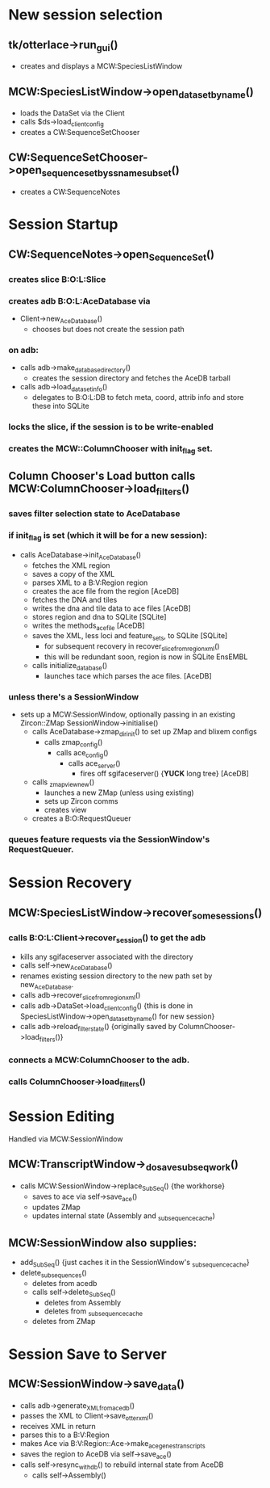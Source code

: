 * New session selection

** tk/otterlace->run_gui()
   + creates and displays a MCW:SpeciesListWindow

** MCW:SpeciesListWindow->open_dataset_by_name()
   + loads the DataSet via the Client
   + calls $ds->load_client_config
   + creates a CW:SequenceSetChooser

** CW:SequenceSetChooser->open_sequence_set_by_ssname_subset()
   + creates a CW:SequenceNotes


* Session Startup

** CW:SequenceNotes->open_SequenceSet()
*** creates slice B:O:L:Slice
*** creates adb   B:O:L:AceDatabase via
    + Client->new_AceDatabase()
      - chooses but does not create the session path
*** on adb:
    + calls adb->make_database_directory()
      - creates the session directory and fetches the AceDB tarball
    + calls adb->load_dataset_info()
      - delegates to B:O:L:DB to fetch meta, coord, attrib info
        and store these into SQLite
*** locks the slice, if the session is to be write-enabled
*** creates the MCW::ColumnChooser with init_flag set.

** Column Chooser's Load button calls MCW:ColumnChooser->load_filters()
*** saves filter selection state to AceDatabase
*** if init_flag is set (which it will be for a new session):
    + calls AceDatabase->init_AceDatabase()
      + fetches the XML region
      + saves a copy of the XML
      + parses XML to a B:V:Region region
      + creates the ace file from the region [AceDB]
      + fetches the DNA and tiles
      + writes the dna and tile data to ace files [AceDB]
      + stores region and dna to SQLite [SQLite]
      + writes the methods_acefile [AceDB]
      + saves the XML, less loci and feature_sets, to SQLite [SQLite]
        - for subsequent recovery in recover_slice_from_region_xml()
        - this will be redundant soon, region is now in SQLite EnsEMBL
      + calls initialize_database()
        - launches tace which parses the ace files. [AceDB]
*** unless there's a SessionWindow
    + sets up a MCW:SessionWindow, optionally passing in an existing Zircon::ZMap
      SessionWindow->initialise()
      + calls AceDatabase->zmap_dir_init() to set up ZMap and blixem configs
        + calls zmap_config()
          + calls ace_config()
            + calls ace_server()
              - fires off sgifaceserver() {*YUCK* long tree} [AceDB]
      + calls _zmap_view_new()
        - launches a new ZMap (unless using existing)
        - sets up Zircon comms
        - creates view
      + creates a B:O:RequestQueuer
*** queues feature requests via the SessionWindow's RequestQueuer.


* Session Recovery

** MCW:SpeciesListWindow->recover_some_sessions()
*** calls B:O:L:Client->recover_session() to get the adb
    + kills any sgifaceserver associated with the directory
    + calls self->new_AceDatabase()
    + renames existing session directory to the new path set by new_AceDatabase.
    + calls adb->recover_slice_from_region_xml()
    + calls adb->DataSet->load_client_config() {this is done in SpeciesListWindow->open_dataset_by_name() for new session}
    + calls adb->reload_filter_state() {originally saved by ColumnChooser->load_filters()}
*** connects a MCW:ColumnChooser to the adb.
*** calls ColumnChooser->load_filters()


* Session Editing
  Handled via MCW:SessionWindow

** MCW:TranscriptWindow->_do_save_subseq_work()
   + calls MCW:SessionWindow->replace_SubSeq() {the workhorse}
     + saves to ace via self->save_ace()
     + updates ZMap
     + updates internal state (Assembly and _subsequence_cache)

** MCW:SessionWindow also supplies:
   + add_SubSeq() {just caches it in the SessionWindow's _subsequence_cache}
   + delete_subsequences()
     + deletes from acedb
     + calls self->delete_SubSeq()
       + deletes from Assembly
       + deletes from _subsequence_cache
     + deletes from ZMap


* Session Save to Server

** MCW:SessionWindow->save_data()
   + calls adb->generate_XML_from_acedb()
   + passes the XML to Client->save_otter_xml()
   + receives XML in return
   + parses this to a B:V:Region
   + makes Ace via B:V:Region::Ace->make_ace_genes_transcripts
   + saves the region to AceDB via self->save_ace()
   + calls self->resync_with_db() to rebuild internal state from AceDB
     + calls self->Assembly()

